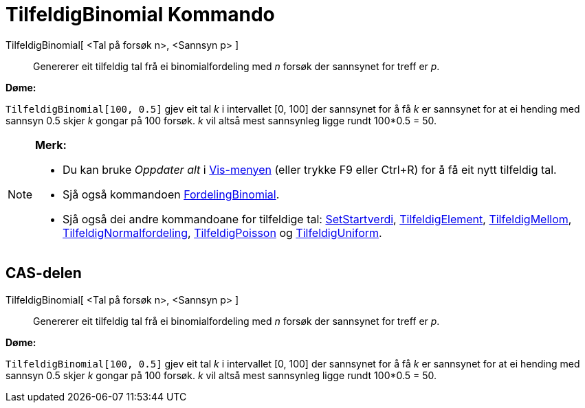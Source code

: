 = TilfeldigBinomial Kommando
:page-en: commands/RandomBinomial
ifdef::env-github[:imagesdir: /nn/modules/ROOT/assets/images]

TilfeldigBinomial[ <Tal på forsøk n>, <Sannsyn p> ]::
  Genererer eit tilfeldig tal frå ei binomialfordeling med _n_ forsøk der sannsynet for treff er _p_.

[EXAMPLE]
====

*Døme:*

`++TilfeldigBinomial[100, 0.5]++` gjev eit tal _k_ i intervallet [0, 100] der sannsynet for å få _k_ er sannsynet for at
ei hending med sannsyn 0.5 skjer _k_ gongar på 100 forsøk. _k_ vil altså mest sannsynleg ligge rundt 100*0.5 = 50.

====

[NOTE]
====

*Merk:*

* Du kan bruke _Oppdater alt_ i xref:/Vis_meny.adoc[Vis-menyen] (eller trykke [.kcode]#F9# eller
[.kcode]##Ctrl##+[.kcode]#R#) for å få eit nytt tilfeldig tal.
* Sjå også kommandoen xref:/commands/FordelingBinomial.adoc[FordelingBinomial].
* Sjå også dei andre kommandoane for tilfeldige tal: xref:/commands/SetStartverdi.adoc[SetStartverdi],
xref:/commands/TilfeldigElement.adoc[TilfeldigElement], xref:/commands/TilfeldigMellom.adoc[TilfeldigMellom],
xref:/commands/TilfeldigNormalfordeling.adoc[TilfeldigNormalfordeling],
xref:/commands/TilfeldigPoisson.adoc[TilfeldigPoisson] og xref:/commands/TilfeldigUniform.adoc[TilfeldigUniform].

====

== CAS-delen

TilfeldigBinomial[ <Tal på forsøk n>, <Sannsyn p> ]::
  Genererer eit tilfeldig tal frå ei binomialfordeling med _n_ forsøk der sannsynet for treff er _p_.

[EXAMPLE]
====

*Døme:*

`++TilfeldigBinomial[100, 0.5]++` gjev eit tal _k_ i intervallet [0, 100] der sannsynet for å få _k_ er sannsynet for at
ei hending med sannsyn 0.5 skjer _k_ gongar på 100 forsøk. _k_ vil altså mest sannsynleg ligge rundt 100*0.5 = 50.

====
